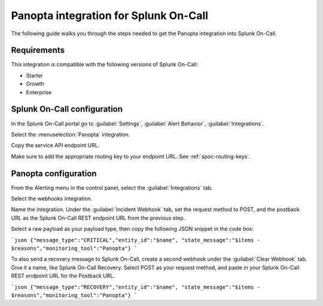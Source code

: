 .. _panopta-spoc:

Panopta integration for Splunk On-Call
***************************************************

.. meta::
    :description: Configure the Panopta integration for Splunk On-Call.

The following guide walks you through the steps needed to get the Panopta integration into Splunk On-Call.


Requirements
==================

This integration is compatible with the following versions of Splunk On-Call:

- Starter
- Growth
- Enterprise

Splunk On-Call configuration
=====================================

In the Splunk On-Call portal go to :guilabel:`Settings`, :guilabel:`Alert Behavior`, :guilabel:`Integrations`.

.. image:: /_images/spoc/Integration-ALL-FINAL.png
   :alt: Integrations menu

Select the :menuselection:`Panopta` integration.

.. image:: /_images/spoc/Panopta-final.png
   :alt: Panopta integrationº

Copy the service API endpoint URL.

.. image:: /_images/spoc/Panopta-2-final.png
   :alt: Endpoint URL

Make sure to add the appropriate routing key to your endpoint URL. See :ref:`spoc-routing-keys`.

Panopta configuration
=====================================

From the Alerting menu in the control panel, select the :guilabel:`Integrations` tab.

.. image:: /_images/spoc/New_Splunk On-Call_Integration-Google_Docs.png
   :alt: Integrations tab

Select the webhooks integration.

.. image:: /_images/spoc/New_Splunk On-Call_Integration-Google_Docs-1.png
   :alt: Webhooks integration

Name the integration. Under the :guilabel:`Incident Webhook` tab, set the request method to POST, and the postback URL as the Splunk On-Call REST endpoint URL from the previous step.

.. image:: /_images/spoc/New_Splunk On-Call_Integration-Google_Docs-2.png
   :alt: Set the endpoint

Select a raw payload as your payload type, then copy the following JSON snippet in the code box:

```json
{"message_type":"CRITICAL","entity_id":"$name", "state_message":"$items - $reasons","monitoring_tool":"Panopta"}
```

To also send a recovery message to Splunk On-Call, create a second webhook under the :guilabel:`Clear Webhook` tab. Give it a name, like Splunk On-Call Recovery. Select POST as your request method, and paste in your Splunk On-Call REST
endpoint URL for the Postback URL.

```json
{"message_type":"RECOVERY","entity_id":"$name", "state_message":"$items - $reasons","monitoring_tool":"Panopta"}
```
